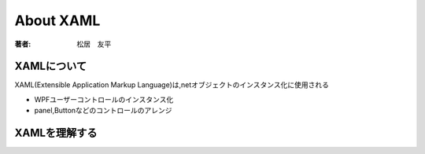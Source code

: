 =========================
About XAML
=========================

:著者: 松居　友平

XAMLについて
==================

XAML(Extensible Application Markup Language)は,netオブジェクトのインスタンス化に使用される

* WPFユーザーコントロールのインスタンス化

* panel,Buttonなどのコントロールのアレンジ

XAMLを理解する
=====================

